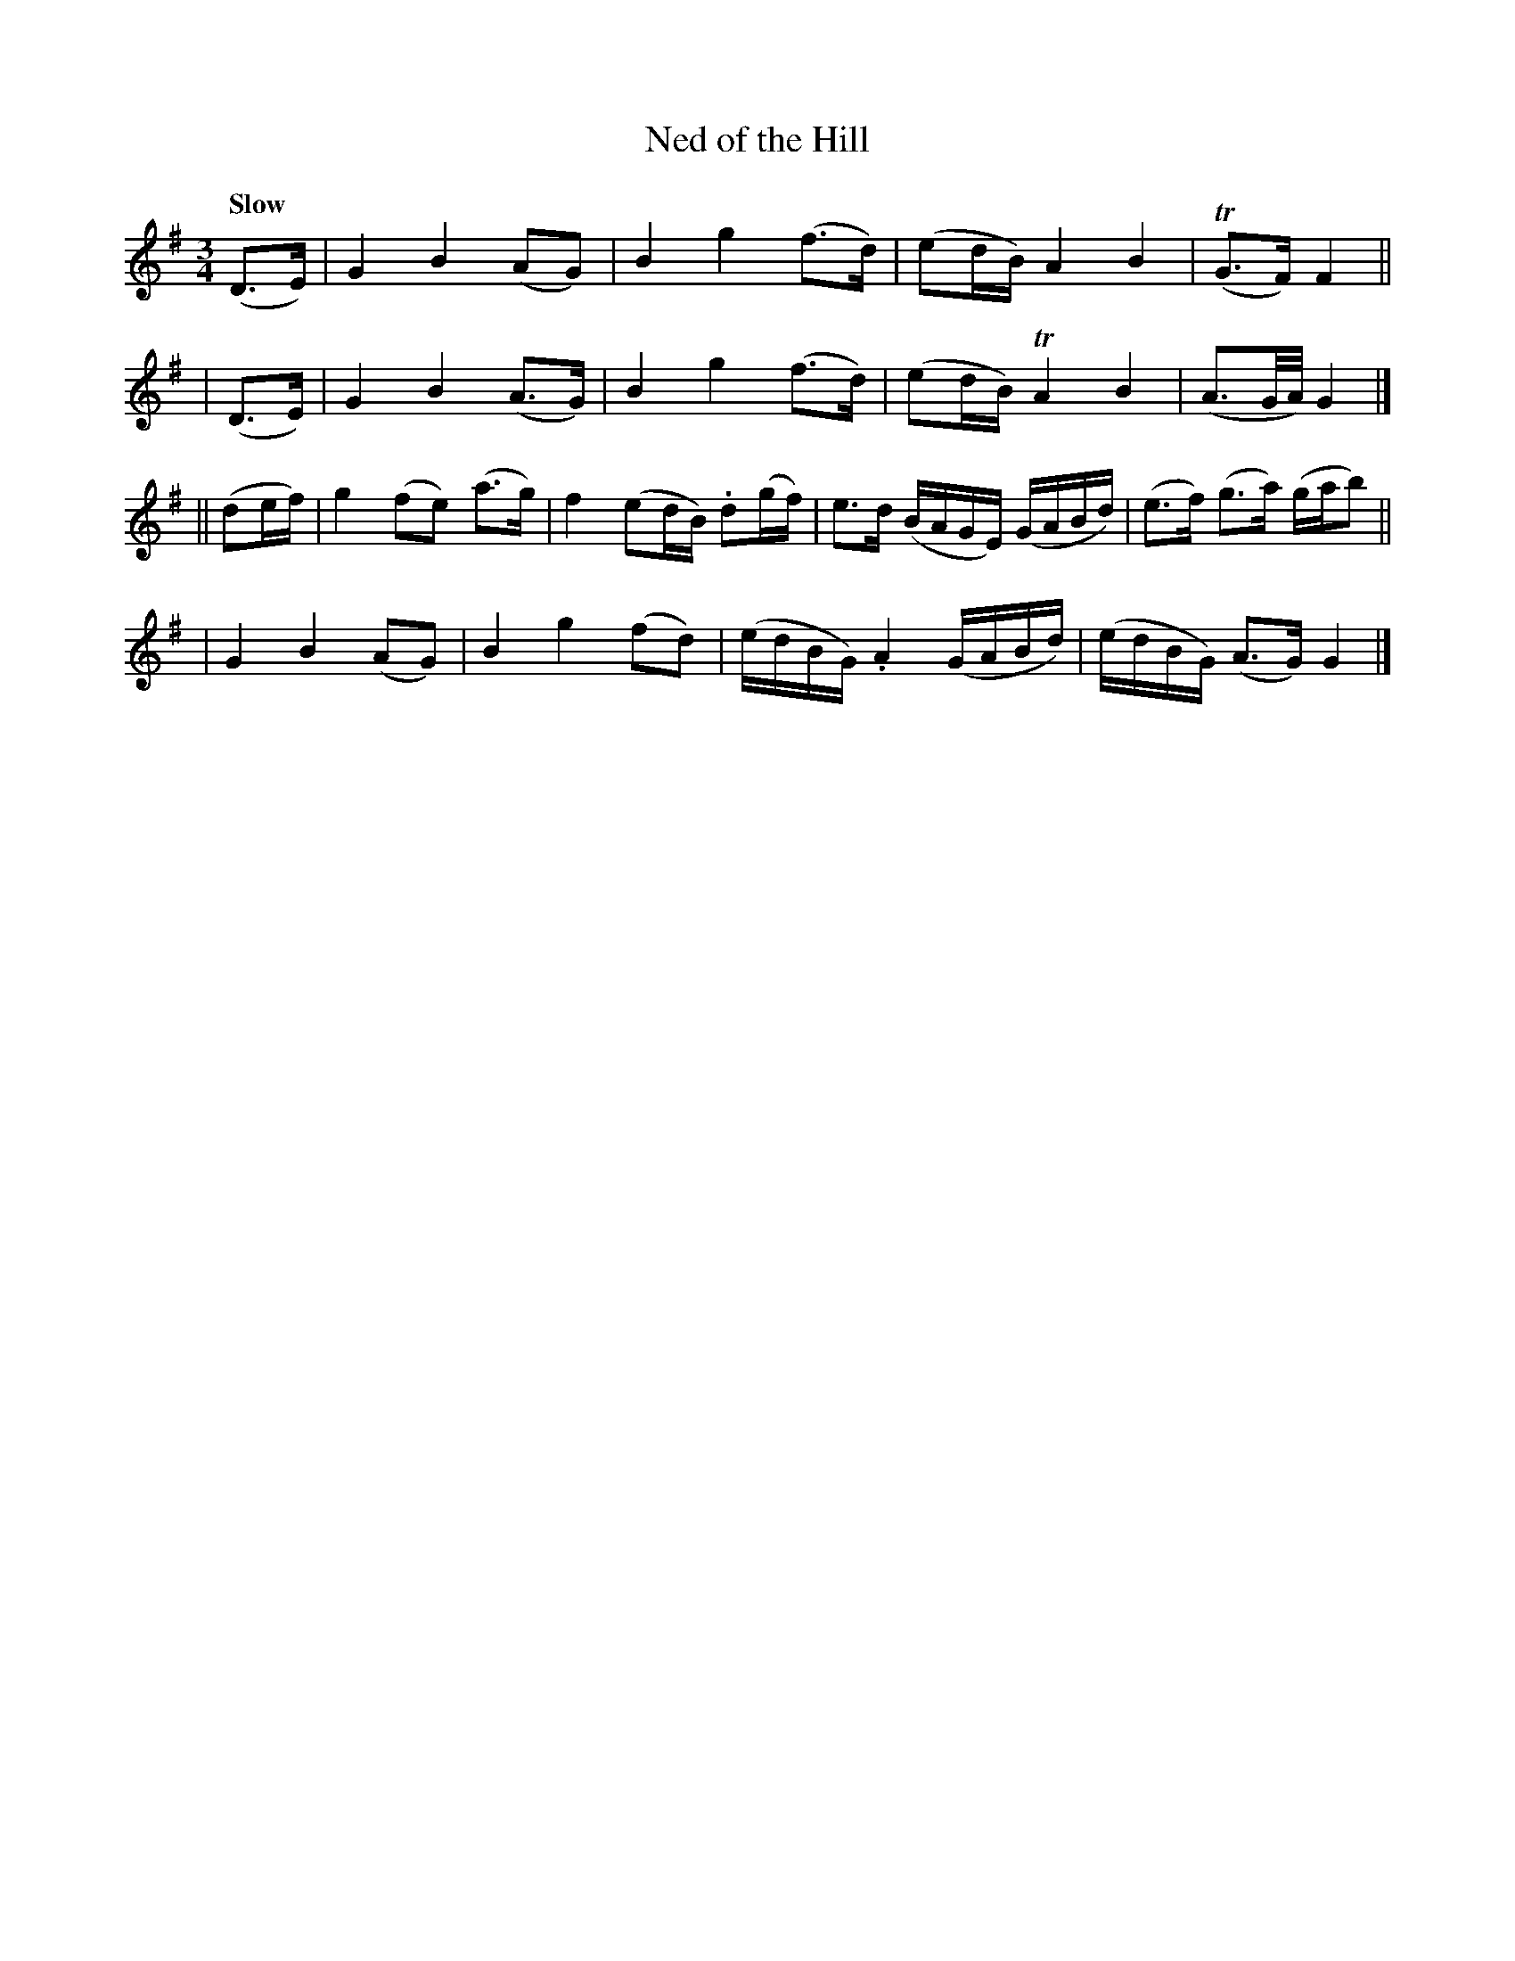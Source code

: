 X: 133
T: Ned of the Hill
R: air
%S: s:4 b:16(4+4+4+4)
B: O'Neill's 1850 #133
Z: 1997 henrik.norbeck@mailbox.swipnet.se
Q: "Slow"
M: 3/4
L: 1/8
K: G
   (D>E) !Segno!| G2 B2 (AG) | B2 g2 (f>d) | (ed/B/) A2 B2 | T(G>F) F2 ||
|  (D>E)   | G2 B2 (A>G) | B2 g2 (f>d) | (ed/B/) TA2 B2 | (A3/2G/4A/4)G2 |]
|| (de/f/) | g2 (fe) (a>g) | f2 (ed/B/) .d(g/f/) | e>d (B/A/G/E/) (G/A/B/d/) | (e>f) (g>a) (g/a/b) ||
           | G2 B2 (AG) | B2 g2 (fd) | (e/d/B/G/) .A2 (G/A/B/d/) | (e/d/B/G/) (A>G) G2!Segno! |]
